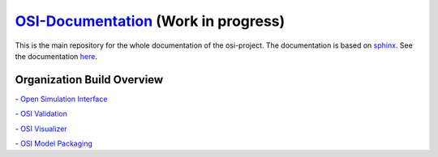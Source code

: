 `OSI-Documentation <https://opensimulationinterface.github.io/osi-documentation/>`_ (Work in progress)
=========================================================================================================

.. image:: https://travis-ci.org/OpenSimulationInterface/osi-documentation.svg?branch=master
    :target: https://travis-ci.org/OpenSimulationInterface/osi-documentation

This is the main repository for the whole documentation of the osi-project. 
The documentation is based on `sphinx <https://pypi.org/project/Sphinx/>`_. See the documentation `here <https://opensimulationinterface.github.io/osi-documentation/>`_.

Organization Build Overview
----------------------------
|osi_build| - `Open Simulation Interface`_

|osi_validation_build| - `OSI Validation`_

|osi_visualizer_build| - `OSI Visualizer`_

|osi_sensor_model_packaging_build| - `OSI Model Packaging`_



.. _Open Simulation Interface: https://opensimulationinterface.github.io/osi-documentation/osi/README.html
.. _OSI Validation: https://opensimulationinterface.github.io/osi-documentation/osi-validator/osivalidator-module.html
.. _OSI Visualizer: https://opensimulationinterface.github.io/osi-documentation/osi-visualizer/README.html
.. _OSI Model Packaging: https://opensimulationinterface.github.io/osi-documentation/osi-model-packaging/README.html

.. |osi_build| image:: https://travis-ci.org/OpenSimulationInterface/open-simulation-interface.svg?branch=master
    :target: https://travis-ci.org/OpenSimulationInterface/open-simulation-interface

.. |osi_validation_build| image:: https://travis-ci.org/OpenSimulationInterface/osi-validation.svg?branch=master
    :target: https://travis-ci.org/OpenSimulationInterface/osi-validation

.. |osi_visualizer_build| image:: https://travis-ci.org/OpenSimulationInterface/osi-visualizer.svg?branch=master
    :target: https://travis-ci.org/OpenSimulationInterface/osi-visualizer

.. |osi_sensor_model_packaging_build| image:: https://travis-ci.org/OpenSimulationInterface/osi-sensor-model-packaging.svg?branch=master
    :target: https://travis-ci.org/OpenSimulationInterface/osi-sensor-model-packaging